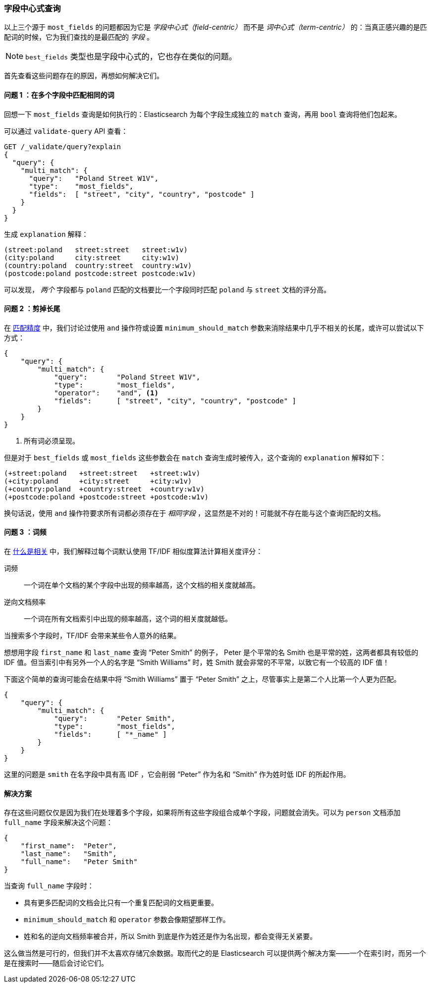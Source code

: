 [[field-centric]]
=== 字段中心式查询

以上三个源于((("field-centric queries")))((("multifield search", "field-centric queries, problems with")))((("most fields queries", "problems with field-centric queries"))) `most_fields` 的问题都因为它是 _字段中心式（field-centric）_ 而不是 _词中心式（term-centric）_ 的：当真正感兴趣的是匹配词的时候，它为我们查找的是最匹配的 _字段_ 。


NOTE: `best_fields` 类型也是字段中心式的，((("best fields queries", "problems with field-centric queries")))它也存在类似的问题。


首先查看这些问题存在的原因，再想如何解决它们。

==== 问题 1 ：在多个字段中匹配相同的词

回想一下 `most_fields` 查询是如何执行的：Elasticsearch 为每个字段生成独立的 `match` 查询，再用 `bool` 查询将他们包起来。

可以通过 `validate-query` API 查看：

[source,js]
--------------------------------------------------
GET /_validate/query?explain
{
  "query": {
    "multi_match": {
      "query":   "Poland Street W1V",
      "type":    "most_fields",
      "fields":  [ "street", "city", "country", "postcode" ]
    }
  }
}
--------------------------------------------------
// SENSE: 110_Multi_Field_Search/40_Entity_search_problems.json

生成 `explanation` 解释：

    (street:poland   street:street   street:w1v)
    (city:poland     city:street     city:w1v)
    (country:poland  country:street  country:w1v)
    (postcode:poland postcode:street postcode:w1v)


可以发现， _两个_ 字段都与 `poland` 匹配的文档要比一个字段同时匹配 `poland` 与 `street` 文档的评分高。


==== 问题 2 ：剪掉长尾

在 <<match-precision,匹配精度>> 中，我们讨论过使用 `and` 操作符或设置 `minimum_should_match` 参数来消除结果中几乎不相关的长尾，或许可以尝试以下方式：

[source,js]
--------------------------------------------------
{
    "query": {
        "multi_match": {
            "query":       "Poland Street W1V",
            "type":        "most_fields",
            "operator":    "and", <1>
            "fields":      [ "street", "city", "country", "postcode" ]
        }
    }
}
--------------------------------------------------
// SENSE: 110_Multi_Field_Search/40_Entity_search_problems.json

<1> 所有词必须呈现。

但是对于 `best_fields` 或 `most_fields` 这些参数会在 `match` 查询生成时被传入，这个查询的 `explanation` 解释如下：

    (+street:poland   +street:street   +street:w1v)
    (+city:poland     +city:street     +city:w1v)
    (+country:poland  +country:street  +country:w1v)
    (+postcode:poland +postcode:street +postcode:w1v)

换句话说，使用 `and` 操作符要求所有词都必须存在于 _相同字段_ ，这显然是不对的！可能就不存在能与这个查询匹配的文档。

==== 问题 3 ：词频

在 <<relevance-intro,什么是相关>> 中，我们解释过每个词默认使用 TF/IDF 相似度算法计算相关度评分：((("term frequency", "problems with field-centric queries")))

词频::

    一个词在单个文档的某个字段中出现的频率越高，这个文档的相关度就越高。

逆向文档频率::

    一个词在所有文档索引中出现的频率越高，这个词的相关度就越低。

当搜索多个字段时，TF/IDF ((("Term Frequency/Inverse Document Frequency  (TF/IDF) similarity algorithm", "surprising results when searching against multiple fields")))会带来某些令人意外的结果。

想想用字段 `first_name` 和 `last_name` 查询 “Peter Smith” 的例子，((("inverse document frequency", "field-centric queries and"))) Peter 是个平常的名 Smith 也是平常的姓，这两者都具有较低的 IDF 值。但当索引中有另外一个人的名字是 “Smith Williams” 时，姓 Smith 就会非常的不平常，以致它有一个较高的 IDF 值！

下面这个简单的查询可能会在结果中将 “Smith Williams” 置于 “Peter Smith” 之上，尽管事实上是第二个人比第一个人更为匹配。

[source,js]
--------------------------------------------------
{
    "query": {
        "multi_match": {
            "query":       "Peter Smith",
            "type":        "most_fields",
            "fields":      [ "*_name" ]
        }
    }
}
--------------------------------------------------
// SENSE: 110_Multi_Field_Search/40_Bad_frequencies.json

这里的问题是 `smith` 在名字段中具有高 IDF ，它会削弱 “Peter” 作为名和 “Smith” 作为姓时低 IDF 的所起作用。

==== 解决方案

存在这些问题仅仅是因为我们在处理着多个字段，如果将所有这些字段组合成单个字段，问题就会消失。可以为 `person` 文档添加 `full_name` 字段来解决这个问题：

[source,js]
--------------------------------------------------
{
    "first_name":  "Peter",
    "last_name":   "Smith",
    "full_name":   "Peter Smith"
}
--------------------------------------------------

当查询 `full_name` 字段时：

* 具有更多匹配词的文档会比只有一个重复匹配词的文档更重要。

* `minimum_should_match` 和 `operator` 参数会像期望那样工作。

* 姓和名的逆向文档频率被合并，所以 Smith 到底是作为姓还是作为名出现，都会变得无关紧要。

这么做当然是可行的，但我们并不太喜欢存储冗余数据。取而代之的是 Elasticsearch 可以提供两个解决方案——一个在索引时，而另一个是在搜索时——随后会讨论它们。
